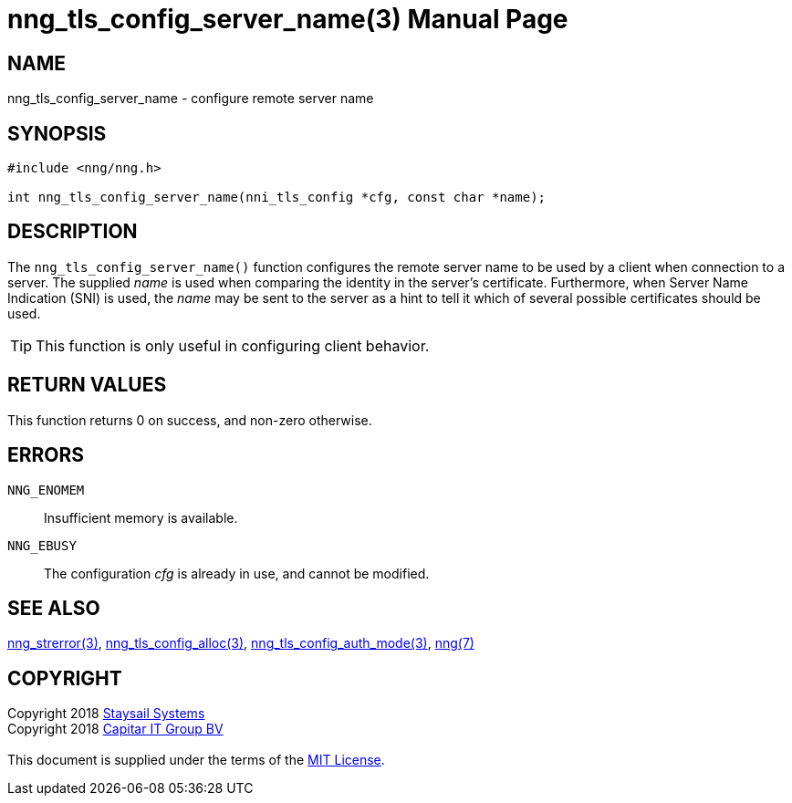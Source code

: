 = nng_tls_config_server_name(3)
:doctype: manpage
:manmanual: nng
:mansource: nng
:manvolnum: 3
:copyright: Copyright 2018 mailto:info@staysail.tech[Staysail Systems, Inc.] + \
            Copyright 2018 mailto:info@capitar.com[Capitar IT Group BV] + \
            {blank} + \
            This document is supplied under the terms of the \
            https://opensource.org/licenses/MIT[MIT License].

== NAME

nng_tls_config_server_name - configure remote server name

== SYNOPSIS

[source, c]
-----------
#include <nng/nng.h>

int nng_tls_config_server_name(nni_tls_config *cfg, const char *name);
-----------

== DESCRIPTION

The `nng_tls_config_server_name()` function configures the remote server name
to be used by a client when connection to a server.  The supplied _name_
is used when comparing the identity in the server's certificate.  Furthermore,
when Server Name Indication (SNI) is used, the _name_ may be sent to the server
as a hint to tell it which of several possible certificates should be used.

TIP: This function is only useful in configuring client behavior.

== RETURN VALUES

This function returns 0 on success, and non-zero otherwise.

== ERRORS

`NNG_ENOMEM`:: Insufficient memory is available.
`NNG_EBUSY`:: The configuration _cfg_ is already in use, and cannot be modified.

== SEE ALSO

<<nng_strerror#,nng_strerror(3)>>,
<<nng_tls_config_alloc#,nng_tls_config_alloc(3)>>,
<<nng_tls_config_auth_mode#,nng_tls_config_auth_mode(3)>>,
<<nng#,nng(7)>>

== COPYRIGHT

{copyright}